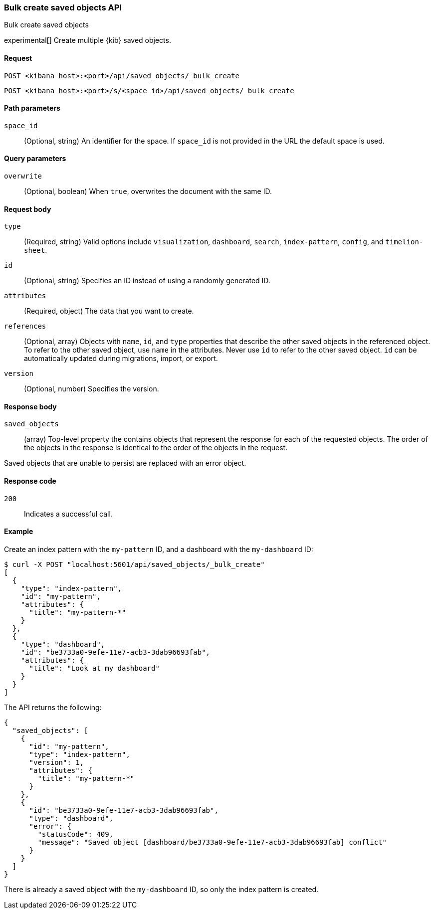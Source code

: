 [[saved-objects-api-bulk-create]]
=== Bulk create saved objects API
++++
<titleabbrev>Bulk create saved objects</titleabbrev>
++++

experimental[] Create multiple {kib} saved objects.

[[saved-objects-api-bulk-create-request]]
==== Request

`POST <kibana host>:<port>/api/saved_objects/_bulk_create`

`POST <kibana host>:<port>/s/<space_id>/api/saved_objects/_bulk_create`


[[saved-objects-api-bulk-create-path-params]]
==== Path parameters

`space_id`::
  (Optional, string) An identifier for the space. If `space_id` is not provided in the URL the default space is used.

[[saved-objects-api-bulk-create-query-params]]
==== Query parameters

`overwrite`::
  (Optional, boolean) When `true`, overwrites the document with the same ID.

[[saved-objects-api-bulk-create-request-body]]
==== Request body

`type`::
  (Required, string) Valid options include `visualization`, `dashboard`, `search`, `index-pattern`, `config`, and `timelion-sheet`.

`id`::
  (Optional, string) Specifies an ID instead of using a randomly generated ID.

`attributes`::
  (Required, object) The data that you want to create.

`references`::
  (Optional, array) Objects with `name`, `id`, and `type` properties that describe the other saved objects in the referenced object. To refer to the other saved object, use `name` in the attributes. Never use `id` to refer to the other saved object. `id` can be automatically updated during migrations, import, or export.

`version`::
  (Optional, number) Specifies the version.

[[saved-objects-api-bulk-create-response-body]]
==== Response body

`saved_objects`::
  (array) Top-level property the contains objects that represent the response for each of the requested objects. The order of the objects in the response is identical to the order of the objects in the request.

Saved objects that are unable to persist are replaced with an error object.

[[saved-objects-api-bulk-create-codes]]
==== Response code

`200`::
  Indicates a successful call.

[[saved-objects-api-bulk-create-example]]
==== Example

Create an index pattern with the `my-pattern` ID, and a dashboard with the `my-dashboard` ID:

[source,sh]
--------------------------------------------------
$ curl -X POST "localhost:5601/api/saved_objects/_bulk_create"
[
  {
    "type": "index-pattern",
    "id": "my-pattern",
    "attributes": {
      "title": "my-pattern-*"
    }
  },
  {
    "type": "dashboard",
    "id": "be3733a0-9efe-11e7-acb3-3dab96693fab",
    "attributes": {
      "title": "Look at my dashboard"
    }
  }
]
--------------------------------------------------
// KIBANA

The API returns the following:

[source,sh]
--------------------------------------------------
{
  "saved_objects": [
    {
      "id": "my-pattern",
      "type": "index-pattern",
      "version": 1,
      "attributes": {
        "title": "my-pattern-*"
      }
    },
    {
      "id": "be3733a0-9efe-11e7-acb3-3dab96693fab",
      "type": "dashboard",
      "error": {
        "statusCode": 409,
        "message": "Saved object [dashboard/be3733a0-9efe-11e7-acb3-3dab96693fab] conflict"
      }
    }
  ]
}
--------------------------------------------------

There is already a saved object with the `my-dashboard` ID, so only the index pattern is created.
